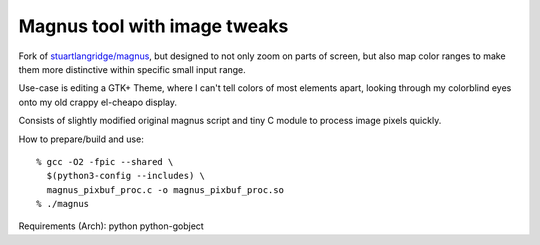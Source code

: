 Magnus tool with image tweaks
-----------------------------

Fork of `stuartlangridge/magnus`_, but designed to not only zoom on parts of
screen, but also map color ranges to make them more distinctive within specific
small input range.

Use-case is editing a GTK+ Theme, where I can't tell colors of most elements
apart, looking through my colorblind eyes onto my old crappy el-cheapo display.

Consists of slightly modified original magnus script and tiny C module to
process image pixels quickly.

How to prepare/build and use::

  % gcc -O2 -fpic --shared \
    $(python3-config --includes) \
    magnus_pixbuf_proc.c -o magnus_pixbuf_proc.so
  % ./magnus

Requirements (Arch): python python-gobject

.. _stuartlangridge/magnus: https://github.com/stuartlangridge/magnus/
